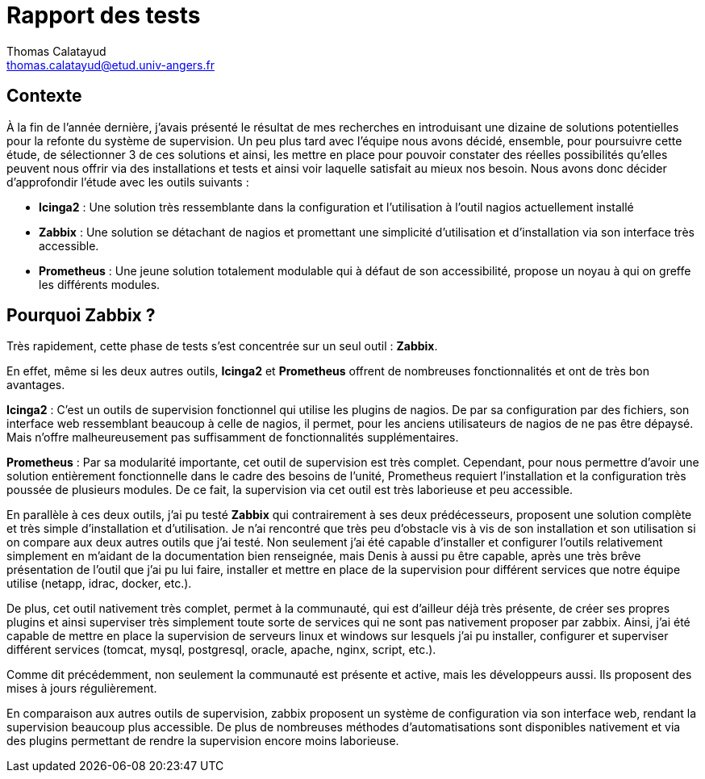 = Rapport des tests
Thomas Calatayud <thomas.calatayud@etud.univ-angers.fr>

== Contexte
À la fin de l'année dernière, j'avais présenté le résultat de mes recherches en introduisant une dizaine de solutions potentielles pour la refonte du système de supervision. Un peu plus tard avec l'équipe nous avons décidé, ensemble, pour poursuivre cette étude, de sélectionner 3 de ces solutions et ainsi, les mettre en place pour pouvoir constater des réelles possibilités qu'elles peuvent nous offrir via des installations et tests et ainsi voir laquelle satisfait au mieux nos besoin.
Nous avons donc décider d'approfondir l'étude avec les outils suivants :

  * *Icinga2* : Une solution très ressemblante dans la configuration et l'utilisation à l'outil nagios actuellement installé
  * *Zabbix* : Une solution se détachant de nagios et promettant une simplicité d'utilisation et d'installation via son interface très accessible.
  * *Prometheus* : Une jeune solution totalement modulable qui à défaut de son accessibilité, propose un noyau à qui on greffe les différents modules.

== Pourquoi Zabbix ?
Très rapidement, cette phase de tests s'est concentrée sur un seul outil : *Zabbix*.

En effet, même si les deux autres outils, *Icinga2* et *Prometheus* offrent de nombreuses fonctionnalités et ont de très bon avantages.

*Icinga2* : C'est un outils de supervision fonctionnel qui utilise les plugins de nagios. De par sa configuration par des fichiers, son interface web ressemblant beaucoup à celle de nagios, il permet, pour les anciens utilisateurs de nagios de ne pas être dépaysé. Mais n'offre malheureusement pas suffisamment de fonctionnalités supplémentaires.

*Prometheus* : Par sa modularité importante, cet outil de supervision est très complet. Cependant, pour nous permettre d'avoir une solution entièrement fonctionnelle dans le cadre des besoins de l'unité, Prometheus requiert l'installation et la configuration très poussée de plusieurs modules. De ce fait, la supervision via cet outil est très laborieuse et peu accessible.

En parallèle à ces deux outils, j'ai pu testé *Zabbix* qui contrairement à ses deux prédécesseurs, proposent une solution complète et très simple d'installation et d'utilisation. Je n'ai rencontré que très peu d'obstacle vis à vis de son installation et son utilisation si on compare aux deux autres outils que j'ai testé. Non seulement j'ai été capable d'installer et configurer l'outils relativement simplement en m'aidant de la documentation bien renseignée, mais Denis à aussi pu être capable, après une très brêve présentation de l'outil que j'ai pu lui faire, installer et mettre en place de la supervision pour différent services que notre équipe utilise (netapp, idrac, docker, etc.).

De plus, cet outil nativement très complet, permet à la communauté, qui est d'ailleur déjà très présente, de créer ses propres plugins et ainsi superviser très simplement toute sorte de services qui ne sont pas nativement proposer par zabbix. Ainsi, j'ai été capable de mettre en place la supervision de serveurs linux et windows sur lesquels j'ai pu installer, configurer et superviser différent services (tomcat, mysql, postgresql, oracle, apache, nginx, script, etc.).

Comme dit précédemment, non seulement la communauté est présente et active, mais les développeurs aussi. Ils proposent des mises à jours régulièrement.

En comparaison aux autres outils de supervision, zabbix proposent un système de configuration via son interface web, rendant la supervision beaucoup plus accessible. De plus de nombreuses méthodes d'automatisations sont disponibles nativement et via des plugins permettant de rendre la supervision encore moins laborieuse.
